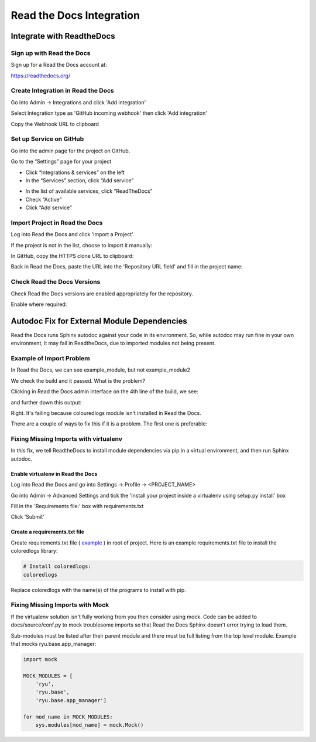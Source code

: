 #########################
Read the Docs Integration
#########################

**************************
Integrate with ReadtheDocs
**************************

Sign up with Read the Docs
==========================

Sign up for a Read the Docs account at:

`<https://readthedocs.org/>`_

Create Integration in Read the Docs
===================================

Go into Admin -> Integrations and click 'Add integration'

.. image:: rtd_integrations_1.png

Select Integration type as 'GitHub incoming webhook' then click 'Add integration'

.. image:: rtd_integrations_2.png

Copy the Webhook URL to clipboard

.. image:: rtd_integrations_3.png

Set up Service on GitHub
========================

Go into the admin page for the project on GitHub.

Go to the “Settings” page for your project

* Click “Integrations & services” on the left
* In the “Services” section, click “Add service”

.. image:: images/github_integration_settings_1.png

* In the list of available services, click “ReadTheDocs”
* Check “Active”
* Click “Add service”

.. image:: images/github_integration_settings_2.png


Import Project in Read the Docs
===============================

Log into Read the Docs and click 'Import a Project'.

.. image:: images/rtd_import_1.png

If the project is not in the list, choose to import it manually:

.. image:: images/rtd_import_2.png

In GitHub, copy the HTTPS clone URL to clipboard:

.. image:: images/github_https.png

Back in Read the Docs, paste the URL into the 'Repository URL field' and fill in the project name: 

.. image:: images/rtd_import_3.png


Check Read the Docs Versions
============================

Check Read the Docs versions are enabled appropriately for the repository.

.. image:: images/rtd_versions_1.png

Enable where required:

.. image:: images/rtd_versions_2.png


********************************************
Autodoc Fix for External Module Dependencies
********************************************

Read the Docs runs Sphinx autodoc against your code in its environment.
So, while autodoc may run fine in your own environment, it may fail in
ReadtheDocs, due to imported modules not being present.

Example of Import Problem
=========================

In Read the Docs, we can see example_module, but not example_module2

We check the build and it passed. What is the problem?

Clicking in Read the Docs admin interface on the 4th line of the build,
we see:

.. image:: images/build1.png

and further down this output:

.. image:: images/build2.png

Right. It's failing because colouredlogs module isn't installed in Read the
Docs.

There are a couple of ways to fix this if it is a problem. The first one is
preferable:

Fixing Missing Imports with virtualenv
======================================

In this fix, we tell ReadtheDocs to install module dependencies via pip in a
virtual environment, and then run Sphinx autodoc.

Enable virtualenv in Read the Docs
----------------------------------

Log into Read the Docs and go into Settings -> Profile -> <PROJECT_NAME>

Go into Admin -> Advanced Settings and tick the
'Install your project inside a virtualenv using setup.py install' box

Fill in the 'Requirements file:' box with requirements.txt

Click 'Submit'

Create a requirements.txt file
------------------------------

Create requirements.txt file (
`example <https://github.com/mattjhayes/docs-python2readthedocs/blob/master/requirements.txt>`_ )
in root of project. Here is an example
requirements.txt file to install the coloredlogs library:

.. code-block:: text

  # Install coloredlogs:
  coloredlogs

Replace coloredlogs with the name(s) of the programs to install with pip.

Fixing Missing Imports with Mock
================================

If the virtualenv solution isn't fully working from you then consider using
mock. Code can be added to docs/source/conf.py to mock troublesome imports
so that Read the Docs Sphinx doesn't error trying to load them.

Sub-modules must be listed after their parent module and there must be full
listing from the top level module. Example that mocks ryu.base.app_manager:

.. code-block:: python

  import mock

  MOCK_MODULES = [
      'ryu',
      'ryu.base',
      'ryu.base.app_manager']

  for mod_name in MOCK_MODULES:
      sys.modules[mod_name] = mock.Mock()


